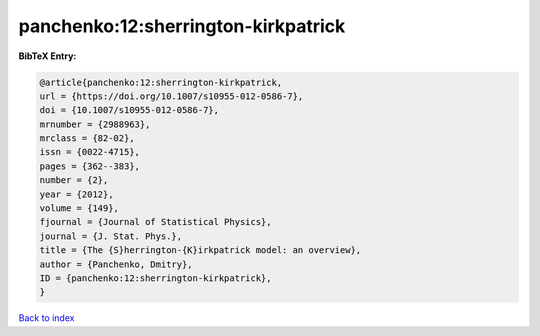 panchenko:12:sherrington-kirkpatrick
====================================

.. :cite:t:`panchenko:12:sherrington-kirkpatrick`

.. bibliography:: ../../All.bib

**BibTeX Entry:**

.. code-block:: bibtex

   @article{panchenko:12:sherrington-kirkpatrick,
   url = {https://doi.org/10.1007/s10955-012-0586-7},
   doi = {10.1007/s10955-012-0586-7},
   mrnumber = {2988963},
   mrclass = {82-02},
   issn = {0022-4715},
   pages = {362--383},
   number = {2},
   year = {2012},
   volume = {149},
   fjournal = {Journal of Statistical Physics},
   journal = {J. Stat. Phys.},
   title = {The {S}herrington-{K}irkpatrick model: an overview},
   author = {Panchenko, Dmitry},
   ID = {panchenko:12:sherrington-kirkpatrick},
   }

`Back to index <../index>`_
